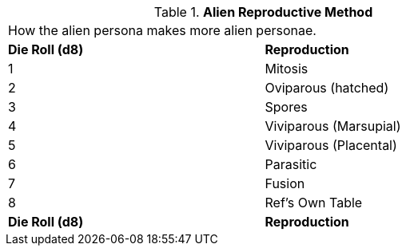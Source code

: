 // Table 6.23 Alien Reproductive Method
.*Alien Reproductive Method*
[width="75%",cols="2*^",frame="all", stripes="even"]
|===
2+<|How the alien persona makes more alien personae.
s|Die Roll (d8)
s|Reproduction

|1
|Mitosis

|2
|Oviparous (hatched)

|3
|Spores

|4
|Viviparous (Marsupial)

|5
|Viviparous (Placental)

|6
|Parasitic

|7
|Fusion

|8
|Ref's Own Table

s|Die Roll (d8)
s|Reproduction


|===
